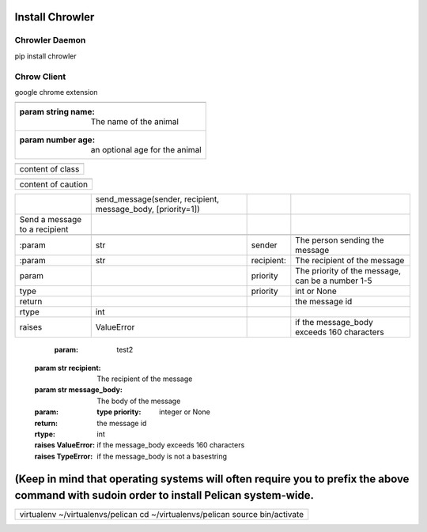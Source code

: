 
Install Chrowler
################

Chrowler Daemon
===============

pip install chrowler

Chrow Client
============

google chrome extension

+-------------------------------------------------+
|.. js:class::  MyAnimal(name[, age])             |
+-------------------------------------------------+
|:param string name: The name of the animal       |
+-------------------------------------------------+
|:param number age: an optional age for the animal|
+-------------------------------------------------+


+----------------+
|.. class::      |
+----------------+
|content of class|
+----------------+


+------------------+
|.. caution::      |
+------------------+
|content of caution|
+------------------+






+------------------------------+-----------------------------------------------------------+-----------+-------------------------------------------------+
|.. py:function::              |send_message(sender, recipient, message_body, [priority=1])|           |                                                 |
+------------------------------+-----------------------------------------------------------+-----------+-------------------------------------------------+
| Send a message to a recipient|                                                           |           |                                                 |
+------------------------------+-----------------------------------------------------------+-----------+-------------------------------------------------+
|                              |                                                           |           |                                                 |
+------------------------------+-----------------------------------------------------------+-----------+-------------------------------------------------+
| :param                       |str                                                        |sender     |The person sending the message                   |
+------------------------------+-----------------------------------------------------------+-----------+-------------------------------------------------+
|:param                        |str                                                        |recipient: |The recipient of the message                     |
|                              |                                                           |           |                                                 |
+------------------------------+-----------------------------------------------------------+-----------+-------------------------------------------------+
|param                         |                                                           |priority   |The priority of the message, can be a number 1-5 |
|                              |                                                           |           |                                                 |
+------------------------------+-----------------------------------------------------------+-----------+-------------------------------------------------+
|type                          |                                                           |priority   |int or None                                      |
+------------------------------+-----------------------------------------------------------+-----------+-------------------------------------------------+
|return                        |                                                           |           |the message id                                   |
|                              |                                                           |           |                                                 |
+------------------------------+-----------------------------------------------------------+-----------+-------------------------------------------------+
|rtype                         |int                                                        |           |                                                 |
+------------------------------+-----------------------------------------------------------+-----------+-------------------------------------------------+
|raises                        |ValueError                                                 |           | if the message_body exceeds 160 characters      |
|                              |                                                           |           |                                                 |
+------------------------------+-----------------------------------------------------------+-----------+-------------------------------------------------+




   :param: test2 :param str recipient: The recipient of the message :param str message_body: The body of the message :param:    :type priority: integer or None :return: the message id :rtype: int :raises ValueError: if the message_body exceeds 160 characters :raises TypeError: if the message_body is not a basestring










(Keep in mind that operating systems will often require you to prefix the above command with sudoin order to install Pelican system-wide.
#########################################################################################################################################


+-----------------------------------------------------------------------------+
|virtualenv ~/virtualenvs/pelican                                             |
|cd ~/virtualenvs/pelican                                                     |
|source bin/activate                                                          |
+-----------------------------------------------------------------------------+

